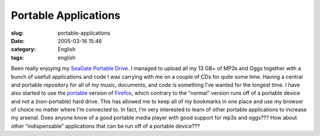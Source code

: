 Portable Applications
#####################
:slug: portable-applications
:date: 2005-03-16 15:46
:category: English
:tags: english

Been really enjoying my `SeaGate Portable
Drive <http://www.seagate.com/products/retail/portable/index.html>`__. I
managed to upload all my 13 GB+ of MP3s and Oggs together with a bunch
of usefull applications and code I was carrying with me on a couple of
CDs for quite some time. Having a central and portable repository for
all of my music, documents, and code is something I’ve wanted for the
longest time. I have also started to use the
`portable <http://johnhaller.com/jh/mozilla/portable_firefox/>`__
version of
`Firefox <http://www.mozilla.org/products/firefox/central.html>`__,
which contrary to the “normal” version runs off of a portable device and
not a (non-portable) hard drive. This has allowed me to keep all of my
bookmarks in one place and use my browser of choice no matter where I’m
connected to. In fact, I’m very interested to learn of other portable
applications to increase my arsenal. Does anyone know of a good portable
media player with good support for mp3s and oggs??? How about other
“indispensable” applications that can be run off of a portable device???
